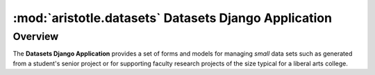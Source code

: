 :mod:`aristotle.datasets` Datasets Django Application
=====================================================

Overview
^^^^^^^^
The **Datasets Django Application** provides a set of forms
and models for managing `small` data sets such as generated 
from a student's senior project or for supporting faculty 
research projects of the size typical for a liberal arts
college.  
